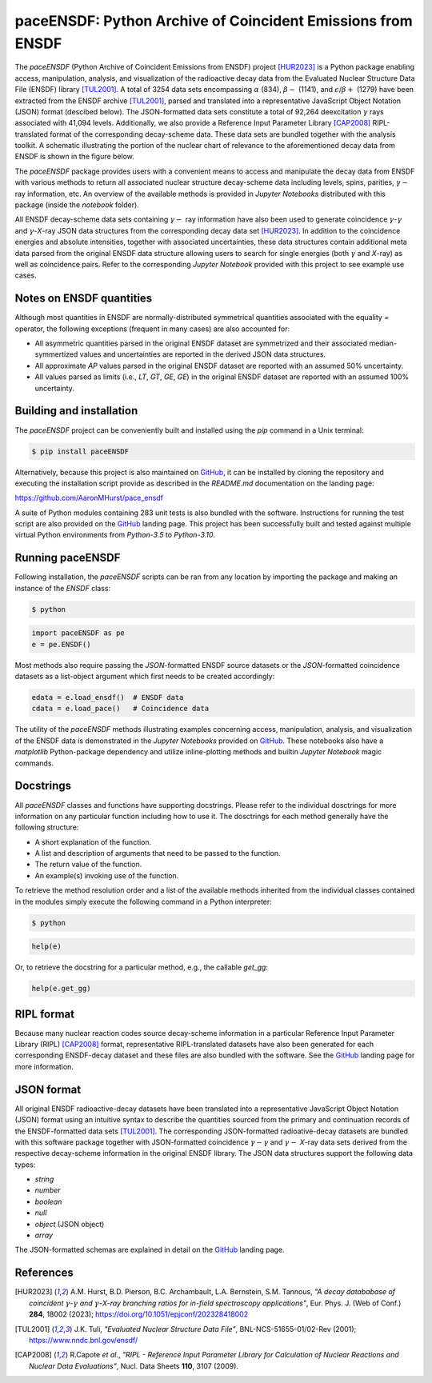 ============================================================
paceENSDF: Python Archive of Coincident Emissions from ENSDF
============================================================

The `paceENSDF` (Python Archive of Coincident Emissions from ENSDF) project [HUR2023]_ is a Python package enabling access, manipulation, analysis, and visualization of the radioactive decay data from the Evaluated Nuclear Structure Data File (ENSDF) library [TUL2001]_.  A total of 3254 data sets encompassing :math:`\alpha` (834), :math:`\beta-` (1141), and :math:`\epsilon`/:math:`\beta+` (1279) have been extracted from the ENSDF archive [TUL2001]_, parsed and translated into a representative JavaScript Object Notation (JSON) format (descibed below).  The JSON-formatted data sets constitute a total of 92,264 deexcitation :math:`\gamma` rays associated with 41,094 levels.  Additionally, we also provide a Reference Input Parameter Library [CAP2008]_ RIPL-translated format of the corresponding decay-scheme data.  These data sets are bundled together with the analysis toolkit.  A schematic illustrating the portion of the nuclear chart of relevance to the aforementioned decay data from ENSDF is shown in the figure below.

.. image:: https://github.com/AaronMHurst/pace_ensdf/blob/main/decay_nuclides.png?raw=true
   :width: 500 px
   :scale: 100%
   :alt: Schematic of portion of nuclear chart of relevance to the ENSDF-decay data sets
   :align: center

The `paceENSDF` package provides users with a convenient means to access and manipulate the decay data from ENSDF with various methods to return all associated nuclear structure decay-scheme data including levels, spins, parities, :math:`\gamma-` ray information, etc.  An overview of the available methods is provided in `Jupyter Notebooks` distributed with this package (inside the `notebook` folder).

All ENSDF decay-scheme data sets containing :math:`\gamma-` ray information have also been used to generate coincidence :math:`\gamma`-:math:`\gamma` and :math:`\gamma`-*X*-ray JSON data structures from the corresponding decay data set [HUR2023]_.  In addition to the coincidence energies and absolute intensities, together with associated uncertainties, these data structures contain additional meta data parsed from the original ENSDF data structure allowing users to search for single energies (both :math:`\gamma` and *X*-ray) as well as coincidence pairs.  Refer to the corresponding `Jupyter Notebook` provided with this project to see example use cases.

-------------------------
Notes on ENSDF quantities
-------------------------

Although most quantities in ENSDF are normally-distributed symmetrical quantities associated with the equality `=` operator, the following exceptions (frequent in many cases) are also accounted for:

* All asymmetric quantities parsed in the original ENSDF dataset are symmetrized and their associated median-symmertized values and uncertainties are reported in the derived JSON data structures.
* All approximate `AP` values parsed in the original ENSDF dataset are reported with an assumed 50% uncertainty.
* All values parsed as limits (i.e., `LT`, `GT`, `GE`, `GE`) in the original ENSDF dataset are reported with an assumed 100% uncertainty.

-------------------------
Building and installation
-------------------------

The `paceENSDF` project can be conveniently built and installed using the `pip` command in a Unix terminal:

.. code:: bash

          $ pip install paceENSDF

Alternatively, because this project is also maintained on `GitHub <https://github.com/AaronMHurst/pace_ensdf>`_, it can be installed by cloning the repository and executing the installation script provide as described in the `README.md` documentation on the landing page:

`<https://github.com/AaronMHurst/pace_ensdf>`_

A suite of Python modules containing 283 unit tests is also bundled with the software.  Instructions for running the test script are also provided on the `GitHub <https://github.com/AaronMHurst/pace_ensdf>`_ landing page.  This project has been successfully built and tested against multiple virtual Python environments from `Python-3.5` to `Python-3.10`.

-----------------
Running paceENSDF
-----------------

Following installation, the `paceENSDF` scripts can be ran from any location by importing the package and making an instance of the `ENSDF` class:

.. code-block:: bash
                
        $ python


.. code-block:: python
        
        import paceENSDF as pe
        e = pe.ENSDF()

Most methods also require passing the `JSON`-formatted ENSDF source datasets or the `JSON`-formatted coincidence datasets as a list-object argument which first needs to be created accordingly:

.. code-block:: python

        edata = e.load_ensdf()  # ENSDF data
        cdata = e.load_pace()   # Coincidence data

The utility of the `paceENSDF` methods illustrating examples concerning access, manipulation, analysis, and visualization of the ENSDF data is demonstrated in the `Jupyter Notebooks` provided on `GitHub <https://github.com/AaronMHurst/pace_ensdf>`_.  These notebooks also have a `matplotlib` Python-package dependency and utilize inline-plotting methods and builtin `Jupyter Notebook` magic commands.

----------
Docstrings
----------

All `paceENSDF` classes and functions have supporting docstrings.  Please refer to the individual dosctrings for more information on any particular function including how to use it.  The dosctrings for each method generally have the following structure:

* A short explanation of the function.
* A list and description of arguments that need to be passed to the function.
* The return value of the function.
* An example(s) invoking use of the function.

To retrieve the method resolution order and a list of the available methods inherited from the individual classes contained in the modules simply execute the following command in a Python interpreter:

.. code-block:: bash

        $ python

.. code-block:: python

        help(e)
                
Or, to retrieve the docstring for a particular method, e.g., the callable `get_gg`:

.. code-block:: python

        help(e.get_gg)

-----------
RIPL format
-----------

Because many nuclear reaction codes source decay-scheme information in a particular Reference Input Parameter Library (RIPL) [CAP2008]_ format, representative RIPL-translated datasets have also been generated for each corresponding ENSDF-decay dataset and these files are also bundled with the software.  See the `GitHub <https://github.com/AaronMHurst/pace_ensdf>`_ landing page for more information.

-----------
JSON format
-----------

All original ENSDF radioactive-decay datasets have been translated into a representative JavaScript Object Notation (JSON) format using an intuitive syntax to describe the quantities sourced from the primary and continuation records of the ENSDF-formatted data sets [TUL2001]_.  The corresponding JSON-formatted radioative-decay datasets are bundled with this software package together with JSON-formatted coincidence :math:`\gamma-`:math:`\gamma` and :math:`\gamma-` *X*-ray data sets derived from the respective decay-scheme information in the original ENSDF library.  The JSON data structures support the following data types:

* *string*
* *number*
* *boolean*
* *null*
* *object* (JSON object)
* *array*

The JSON-formatted schemas are explained in detail on the `GitHub <https://github.com/AaronMHurst/pace_ensdf>`_ landing page.


----------
References
----------

.. [HUR2023]
   A.M. Hurst, B.D. Pierson, B.C. Archambault, L.A. Bernstein, S.M. Tannous, *"A decay datababase of coincident* :math:`\gamma`-:math:`\gamma` *and* :math:`\gamma`-*X-ray branching ratios for in-field spectroscopy applications"*, Eur. Phys. J. (Web of Conf.) **284**, 18002 (2023); https://doi.org/10.1051/epjconf/202328418002

.. [TUL2001]
   J.K. Tuli, *"Evaluated Nuclear Structure Data File"*, BNL-NCS-51655-01/02-Rev (2001); https://www.nndc.bnl.gov/ensdf/

.. [CAP2008]
   R.Capote *et al*., *"RIPL - Reference Input Parameter Library for Calculation of Nuclear Reactions and Nuclear Data Evaluations"*, Nucl. Data Sheets **110**, 3107 (2009).
